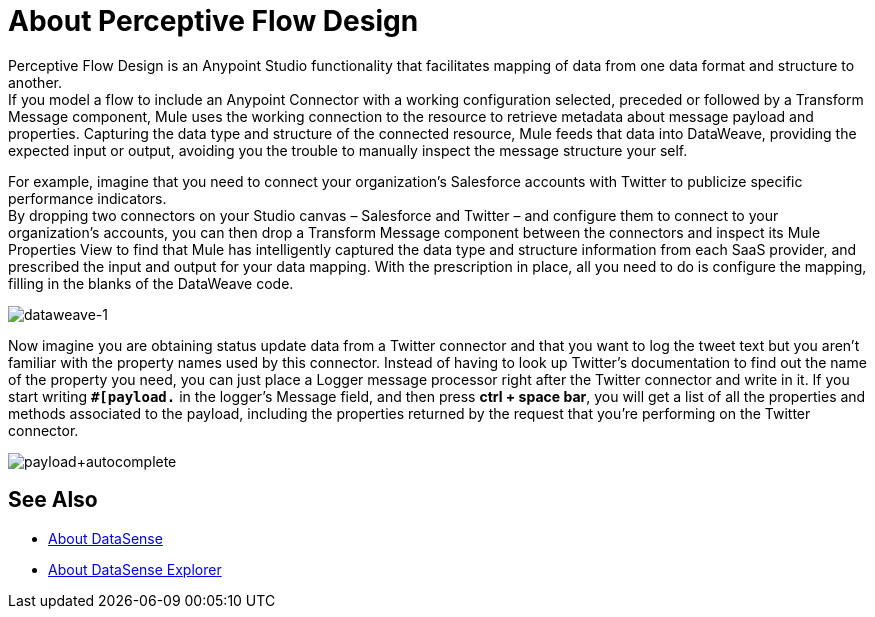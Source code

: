 = About Perceptive Flow Design
:keywords: anypoint studio, datasense, metadata, meta data, query metadata, dsql, data sense query language

Perceptive Flow Design is an Anypoint Studio functionality that facilitates mapping of data from one data format and structure to another. +
If you model a flow to include an Anypoint Connector with a working configuration selected, preceded or followed by a Transform Message component, Mule uses the working connection to the resource to retrieve metadata about message payload and properties. Capturing the data type and structure of the connected resource, Mule feeds that data into DataWeave, providing the expected input or output, avoiding you the trouble to manually inspect the message structure your self.

For example, imagine that you need to connect your organization's Salesforce accounts with Twitter to publicize specific performance indicators. +
By dropping two connectors on your Studio canvas – Salesforce and Twitter – and configure them to connect to your organization's accounts, you can then drop a Transform Message component between the connectors and inspect its Mule Properties View to find that Mule has intelligently captured the data type and structure information from each SaaS provider, and prescribed the input and output for your data mapping. With the prescription in place, all you need to do is configure the mapping, filling in the blanks of the DataWeave code.

image:dataweave-1.png[dataweave-1]

Now imagine you are obtaining status update data from a Twitter connector and that you want to log the tweet text but you aren't familiar with the property names used by this connector. Instead of having to look up Twitter's documentation to find out the name of the property you need, you can just place a Logger message processor right after the Twitter connector and write in it. If you start writing *`#[payload.`* in the logger's Message field, and then press **ctrl + space bar**, you will get a list of all the properties and methods associated to the payload, including the properties returned by the request that you're performing on the Twitter connector.

image:payload+autocomplete.png[payload+autocomplete]

== See Also

* link:/anypoint-studio/v/7/datasense-concept[About DataSense]
* link:/anypoint-studio/v/7/datasense-explorer[About DataSense Explorer]
